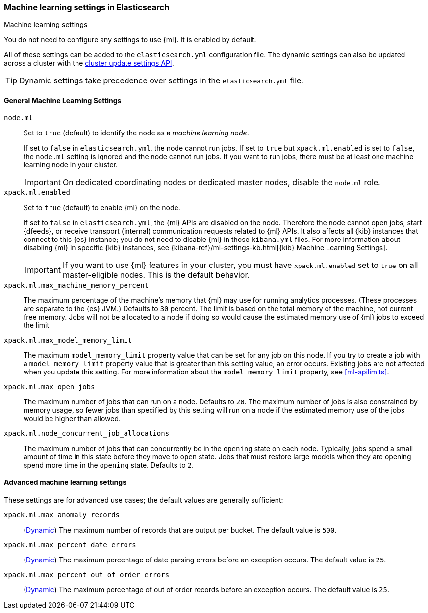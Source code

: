[role="xpack"]
[[ml-settings]]
=== Machine learning settings in Elasticsearch
++++
<titleabbrev>Machine learning settings</titleabbrev>
++++

You do not need to configure any settings to use {ml}. It is enabled by default.

All of these settings can be added to the `elasticsearch.yml` configuration file. 
The dynamic settings can also be updated across a cluster with the 
<<cluster-update-settings,cluster update settings API>>.

TIP: Dynamic settings take precedence over settings in the `elasticsearch.yml` 
file.

[float]
[[general-ml-settings]]
==== General Machine Learning Settings

`node.ml`::
Set to `true` (default) to identify the node as a _machine learning node_. +
+
If set to `false` in `elasticsearch.yml`, the node cannot run jobs. If set to
`true` but `xpack.ml.enabled` is set to `false`, the `node.ml` setting is
ignored and the node cannot run jobs. If you want to run jobs, there must be at
least one machine learning node in your cluster. +
+
IMPORTANT: On dedicated coordinating nodes or dedicated master nodes, disable
the `node.ml` role.

`xpack.ml.enabled`::
Set to `true` (default) to enable {ml} on the node. +
+
If set to `false` in `elasticsearch.yml`, the {ml} APIs are disabled on the node.
Therefore the node cannot open jobs, start {dfeeds}, or receive transport (internal)
communication requests related to {ml} APIs. It also affects all {kib} instances
that connect to this {es} instance; you do not need to disable {ml} in those
`kibana.yml` files. For more information about disabling {ml} in specific {kib}
instances, see
{kibana-ref}/ml-settings-kb.html[{kib} Machine Learning Settings].
+
IMPORTANT: If you want to use {ml} features in your cluster, you must have
`xpack.ml.enabled` set to `true` on all master-eligible nodes. This is the
default behavior.

`xpack.ml.max_machine_memory_percent`::
The maximum percentage of the machine's memory that {ml} may use for running
analytics processes. (These processes are separate to the {es} JVM.) Defaults to
`30` percent. The limit is based on the total memory of the machine, not current
free memory. Jobs will not be allocated to a node if doing so would cause the
estimated memory use of {ml} jobs to exceed the limit.

`xpack.ml.max_model_memory_limit`::
The maximum `model_memory_limit` property value that can be set for any job on
this node. If you try to create a job with a `model_memory_limit` property value
that is greater than this setting value, an error occurs. Existing jobs are not
affected when you update this setting. For more information about the
`model_memory_limit` property, see <<ml-apilimits>>.

`xpack.ml.max_open_jobs`::
The maximum number of jobs that can run on a node. Defaults to `20`.
The maximum number of jobs is also constrained by memory usage, so fewer
jobs than specified by this setting will run on a node if the estimated
memory use of the jobs would be higher than allowed.

`xpack.ml.node_concurrent_job_allocations`::
The maximum number of jobs that can concurrently be in the `opening` state on
each node. Typically, jobs spend a small amount of time in this state before
they move to `open` state. Jobs that must restore large models when they are
opening spend more time in the `opening` state. Defaults to `2`.

[float]
[[advanced-ml-settings]]
==== Advanced machine learning settings

These settings are for advanced use cases; the default values are generally 
sufficient:

`xpack.ml.max_anomaly_records`:: (<<cluster-update-settings,Dynamic>>) 
The maximum number of records that are output per bucket. The default value is 
`500`.

`xpack.ml.max_percent_date_errors`:: (<<cluster-update-settings,Dynamic>>) 
The maximum percentage of date parsing errors before an exception occurs. The 
default value is `25`.

`xpack.ml.max_percent_out_of_order_errors`:: (<<cluster-update-settings,Dynamic>>) 
The maximum percentage of out of order records before an exception occurs. The 
default value is `25`. 
